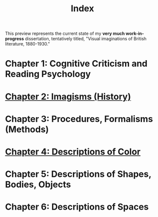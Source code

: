 #+TITLE: Index

This preview represents the current state of my *very much work-in-progress* dissertation, tentatively titled, "Visual imaginations of British literature, 1880-1930."

* Chapter 1: Cognitive Criticism and Reading Psychology
* [[./02-history/02.html][Chapter 2: Imagisms (History)]]
* Chapter 3: Procedures, Formalisms (Methods)
* [[./04-colors/ch-4.html][Chapter 4: Descriptions of Color]]
* Chapter 5: Descriptions of Shapes, Bodies, Objects
* Chapter 6: Descriptions of Spaces
